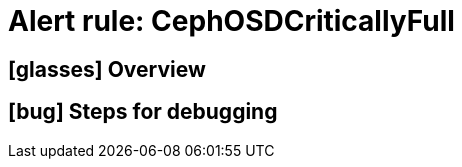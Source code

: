 = Alert rule: CephOSDCriticallyFull

== icon:glasses[] Overview

// Add overview over the condition which triggers the rule

== icon:bug[] Steps for debugging

// Add detailed steps to debug and resolve the issue
